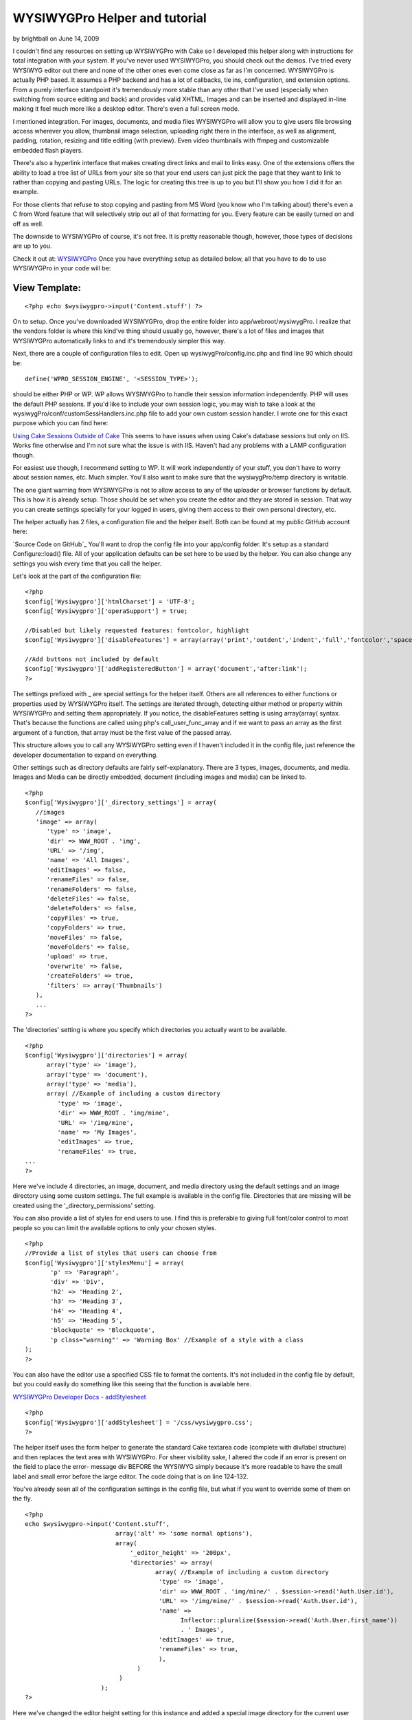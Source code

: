 WYSIWYGPro Helper and tutorial
==============================

by brightball on June 14, 2009

I couldn't find any resources on setting up WYSIWYGPro with Cake so I
developed this helper along with instructions for total integration
with your system. If you've never used WYSIWYGPro, you should check
out the demos. I've tried every WYSIWYG editor out there and none of
the other ones even come close as far as I'm concerned.
WYSIWYGPro is actually PHP based. It assumes a PHP backend and has a
lot of callbacks, tie ins, configuration, and extension options. From
a purely interface standpoint it's tremendously more stable than any
other that I've used (especially when switching from source editing
and back) and provides valid XHTML. Images and can be inserted and
displayed in-line making it feel much more like a desktop editor.
There's even a full screen mode.

I mentioned integration. For images, documents, and media files
WYSIWYGPro will allow you to give users file browsing access wherever
you allow, thumbnail image selection, uploading right there in the
interface, as well as alignment, padding, rotation, resizing and title
editing (with preview). Even video thumbnails with ffmpeg and
customizable embedded flash players.

There's also a hyperlink interface that makes creating direct links
and mail to links easy. One of the extensions offers the ability to
load a tree list of URLs from your site so that your end users can
just pick the page that they want to link to rather than copying and
pasting URLs. The logic for creating this tree is up to you but I'll
show you how I did it for an example.

For those clients that refuse to stop copying and pasting from MS Word
(you know who I'm talking about) there's even a C from Word feature
that will selectively strip out all of that formatting for you. Every
feature can be easily turned on and off as well.

The downside to WYSIWYGPro of course, it's not free. It is pretty
reasonable though, however, those types of decisions are up to you.

Check it out at:
`WYSIWYGPro`_
Once you have everything setup as detailed below, all that you have to
do to use WYSIWYGPro in your code will be:


View Template:
``````````````

::

    
    <?php echo $wysiwygpro->input('Content.stuff') ?>

On to setup. Once you've downloaded WYSIWYGPro, drop the entire folder
into app/webroot/wysiwygPro. I realize that the vendors folder is
where this kind've thing should usually go, however, there's a lot of
files and images that WYSIWYGPro automatically links to and it's
tremendously simpler this way.

Next, there are a couple of configuration files to edit. Open up
wysiwygPro/config.inc.php and find line 90 which should be:

::

    
    define('WPRO_SESSION_ENGINE', '<SESSION_TYPE>');

should be either PHP or WP. WP allows WYSIWYGPro to handle their
session information independently. PHP will uses the default PHP
sessions. If you'd like to include your own session logic, you may
wish to take a look at the wysiwygPro/conf/customSessHandlers.inc.php
file to add your own custom session handler. I wrote one for this
exact purpose which you can find here:

`Using Cake Sessions Outside of Cake`_
This seems to have issues when using Cake's database sessions but only
on IIS. Works fine otherwise and I'm not sure what the issue is with
IIS. Haven't had any problems with a LAMP configuration though.

For easiest use though, I recommend setting to WP. It will work
independently of your stuff, you don't have to worry about session
names, etc. Much simpler. You'll also want to make sure that the
wysiwygPro/temp directory is writable.

The one giant warning from WYSIWYGPro is not to allow access to any of
the uploader or browser functions by default. This is how it is
already setup. Those should be set when you create the editor and they
are stored in session. That way you can create settings specially for
your logged in users, giving them access to their own personal
directory, etc.


The helper actually has 2 files, a configuration file and the helper
itself. Both can be found at my public GitHub account here:

`Source Code on GitHub`_
You'll want to drop the config file into your app/config folder. It's
setup as a standard Configure::load() file. All of your application
defaults can be set here to be used by the helper. You can also change
any settings you wish every time that you call the helper.

Let's look at the part of the configuration file:

::

    
    <?php 
    $config['Wysiwygpro']['htmlCharset'] = 'UTF-8';
    $config['Wysiwygpro']['operaSupport'] = true;
    
    //Disabled but likely requested features: fontcolor, highlight
    $config['Wysiwygpro']['disableFeatures'] = array(array('print','outdent','indent','full','fontcolor','spacer','emoticon','snippets','highlight','dirltr','dirrtl','bookmark'));
    
    //Add buttons not included by default
    $config['Wysiwygpro']['addRegisteredButton'] = array('document','after:link');
    ?>

The settings prefixed with _ are special settings for the helper
itself. Others are all references to either functions or properties
used by WYSIWYGPro itself. The settings are iterated through,
detecting either method or property within WYSIWYGPro and setting them
appropriately. If you notice, the disableFeatures setting is using
array(array( syntax. That's because the functions are called using
php's call_user_func_array and if we want to pass an array as the
first argument of a function, that array must be the first value of
the passed array.

This structure allows you to call any WYSIWYGPro setting even if I
haven't included it in the config file, just reference the developer
documentation to expand on everything.

Other settings such as directory defaults are fairly self-explanatory.
There are 3 types, images, documents, and media. Images and Media can
be directly embedded, document (including images and media) can be
linked to.

::

    
    <?php
    $config['Wysiwygpro']['_directory_settings'] = array(
       //images
       'image' => array(
          'type' => 'image',
          'dir' => WWW_ROOT . 'img',
          'URL' => '/img',
          'name' => 'All Images',
          'editImages' => false,
          'renameFiles' => false,
          'renameFolders' => false,
          'deleteFiles' => false,
          'deleteFolders' => false,
          'copyFiles' => true,
          'copyFolders' => true,
          'moveFiles' => false,
          'moveFolders' => false,
          'upload' => true,
          'overwrite' => false,
          'createFolders' => true,
          'filters' => array('Thumbnails')
       ),
       ...
    ?>

The 'directories' setting is where you specify which directories you
actually want to be available.

::

    
    <?php
    $config['Wysiwygpro']['directories'] = array(
          array('type' => 'image'),
          array('type' => 'document'),
          array('type' => 'media'),
          array( //Example of including a custom directory
             'type' => 'image',
             'dir' => WWW_ROOT . 'img/mine',
             'URL' => '/img/mine',
             'name' => 'My Images',
             'editImages' => true,
             'renameFiles' => true,
    ...
    ?>

Here we've include 4 directories, an image, document, and media
directory using the default settings and an image directory using some
custom settings. The full example is available in the config file.
Directories that are missing will be created using the
'_directory_permissions' setting.

You can also provide a list of styles for end users to use. I find
this is preferable to giving full font/color control to most people so
you can limit the available options to only your chosen styles.

::

    
    <?php
    //Provide a list of styles that users can choose from
    $config['Wysiwygpro']['stylesMenu'] = array( 
           'p' => 'Paragraph',
           'div' => 'Div',
           'h2' => 'Heading 2',
           'h3' => 'Heading 3',
           'h4' => 'Heading 4',
           'h5' => 'Heading 5',
           'blockquote' => 'Blockquote',
           'p class="warning"' => 'Warning Box' //Example of a style with a class
    );
    ?>

You can also have the editor use a specified CSS file to format the
contents. It's not included in the config file by default, but you
could easily do something like this seeing that the function is
available here.

`WYSIWYGPro Developer Docs - addStylesheet`_

::

    
    <?php
    $config['Wysiwygpro']['addStylesheet'] = '/css/wysiwygpro.css';
    ?>



The helper itself uses the form helper to generate the standard Cake
textarea code (complete with div/label structure) and then replaces
the text area with WYSIWYGPro. For sheer visibility sake, I altered
the code if an error is present on the field to place the error-
message div BEFORE the WYSIWYG simply because it's more readable to
have the small label and small error before the large editor. The code
doing that is on line 124-132.

You've already seen all of the configuration settings in the config
file, but what if you want to override some of them on the fly.

::

    
    <?php 
    echo $wysiwygpro->input('Content.stuff',
                             array('alt' => 'some normal options'),
                             array(
                                 '_editor_height' => '200px',
                                 'directories' => array(
                                        array( //Example of including a custom directory
                                         'type' => 'image',
                                         'dir' => WWW_ROOT . 'img/mine/' . $session->read('Auth.User.id'),
                                         'URL' => '/img/mine/' . $session->read('Auth.User.id'),
                                         'name' => 
                                               Inflector::pluralize($session->read('Auth.User.first_name')) 
                                               . ' Images',
                                         'editImages' => true,
                                         'renameFiles' => true,
                                         ),
                                   )
                              )
                         );
    ?>

Here we've changed the editor height setting for this instance and
added a special image directory for the current user where they can
edit and rename images.


#page4

To include links from your own system you can add a plugin that will
map out your link structure for users to simply pick a page to link to
from a list rather than copying and pasting URLs.

::

    
    $config['Wysiwygpro']['loadPlugin'] = 'MySiteLinks';

You can use WYSIWYGPro's built in javascript tree code (which we'll do
in this example) or even provide a path to an iFrame where you
generate your own. Details on how are included in the WYSIWYGPro
online documentation.

If you'd like to do this though, create a folder called
webroot/wysiwygPro/plugins/MySiteLinks that contains a single file,
plugin.php. I've set mine to look for a CakePHP /tmp/cache/persistent
file created using the Object::persist function. This file contains
the link tree that I created from a function in my content controller
(also shown shortly afterwards).

If the file isn't found, I'm using a curl to trigger the function
which will build these links. I'm doing that for simplicity in this
example, however, I would strongly recommend using a cake shell rather
than exposing this function publicly. I cannot emphasize enough, if
you want to use integrated URLs this is nothing more than an example
and you will need to build your own for your own site/CMS.

::

    
    <?php
    if (!defined('IN_WPRO')) exit;
    
    class wproPlugin_MySiteLinks {
       
        function onBeforeGetLinks(&$editor) {
           $editor->links = $this->linkList();
        }
        
        function linkList() {
            if(!defined('DS')) define('DS',DIRECTORY_SEPARATOR);
    
            list($app,$plug) = explode('webroot',dirname(__FILE__));
            $links = $app . 'tmp' . DS . 'cache' . DS . 'persistent' . DS . 'wysiwygpro.php';
            
            if(file_exists($links)) return $this->loadLinks($links);
            else { //Generate the list
               $cmd = 'curl http://' . $_SERVER['HTTP_HOST'] . '/content/generate_links';
               exec($cmd);
    
               if(file_exists($links)) return $this->loadLinks($links);
            }
        }
        
        function loadLinks($filename) {
           include_once($filename);
           if(isset($wysiwygpro)) {
              $links = unserialize($wysiwygpro);
              return $links[0];
           }
        }
       
    }
    ?>

The built in WYSIWYGPro tree, just needs an array in the structure of:

::

    
    array(
       0 => array(
          'title' => 'link title here',
          'URL'   => '/somewhere/view/stuff-article-here',
          'children' => array(...more of the same)
       )
    )

And here's how I created the link tree file used above, organized by
Category.


Model Class:
````````````

::

    <?php 
    	function generateWYSIWYGProLinks() {
    	   $out = array();
    	   
    	   $cats = $this->Category->find('all',array('fields' => array('Category.name','Category.slug','Category.id')));
    	   
    	   foreach($cats AS $c) {
    	      $out[$c['Category']['id']] = array(
    	         'title' => $c['Category']['name'],
    	         'children' => array());
    	   }
    	   
    	   $links = $this->find('all',array('fields' => array('Content.title','Content.slug','Content.category_id','Content.parent_id','Category.slug')));
                
          foreach($links AS $l) {
          
             $link = array('title' => $l['Content']['title'],'URL' => Router::url(array(
                'controller' => 'content',
                'action' => 'view',
                'category' => $l['Category']['slug'],
                'slug' => $l['Content']['slug'],
                'admin' => false
                )));
          
             $out[$l['Content']['category_id']]['children'][] = $link;
          }
          
    	   $this->_savePersistent('wysiwygpro',$out);   	
    	}
    ?>

And finally, the code is publicly available on my GitHub account

`Source Code (/config/wysiwygpro.php and /helpers/wysiwygpro.php)`_
I hope everyone gets some use out of this. If anybody sees room for
improvement, just add them in the comments and I will update the code.
`1`_|`2`_|`3`_|`4`_


More
````

+ `Page 1`_
+ `Page 2`_
+ `Page 3`_
+ `Page 4`_

.. _Page 4: :///articles/view/4caea0e3-cda0-4cee-8bfc-412982f0cb67/lang:eng#page-4
.. _Page 1: :///articles/view/4caea0e3-cda0-4cee-8bfc-412982f0cb67/lang:eng#page-1
.. _Page 3: :///articles/view/4caea0e3-cda0-4cee-8bfc-412982f0cb67/lang:eng#page-3
.. _Source Code (/config/wysiwygpro.php and /helpers/wysiwygpro.php): http://github.com/brightball/open-source/tree/master
.. _Page 2: :///articles/view/4caea0e3-cda0-4cee-8bfc-412982f0cb67/lang:eng#page-2
.. _WYSIWYGPro: http://www.wysiwygpro.com/
.. _Using Cake Sessions Outside of Cake: http://bakery.cakephp.org/articles/view/using-cake-sessions-outside-of-cake
.. _WYSIWYGPro Developer Docs - addStylesheet: http://www.wysiwygpro.com/index.php?id=127
.. meta::
    :title: WYSIWYGPro Helper and tutorial
    :description: CakePHP Article related to WYSIWYG,editor,TinyMCE,form,wysiwygpro,brightball,Helpers
    :keywords: WYSIWYG,editor,TinyMCE,form,wysiwygpro,brightball,Helpers
    :copyright: Copyright 2009 brightball
    :category: helpers

